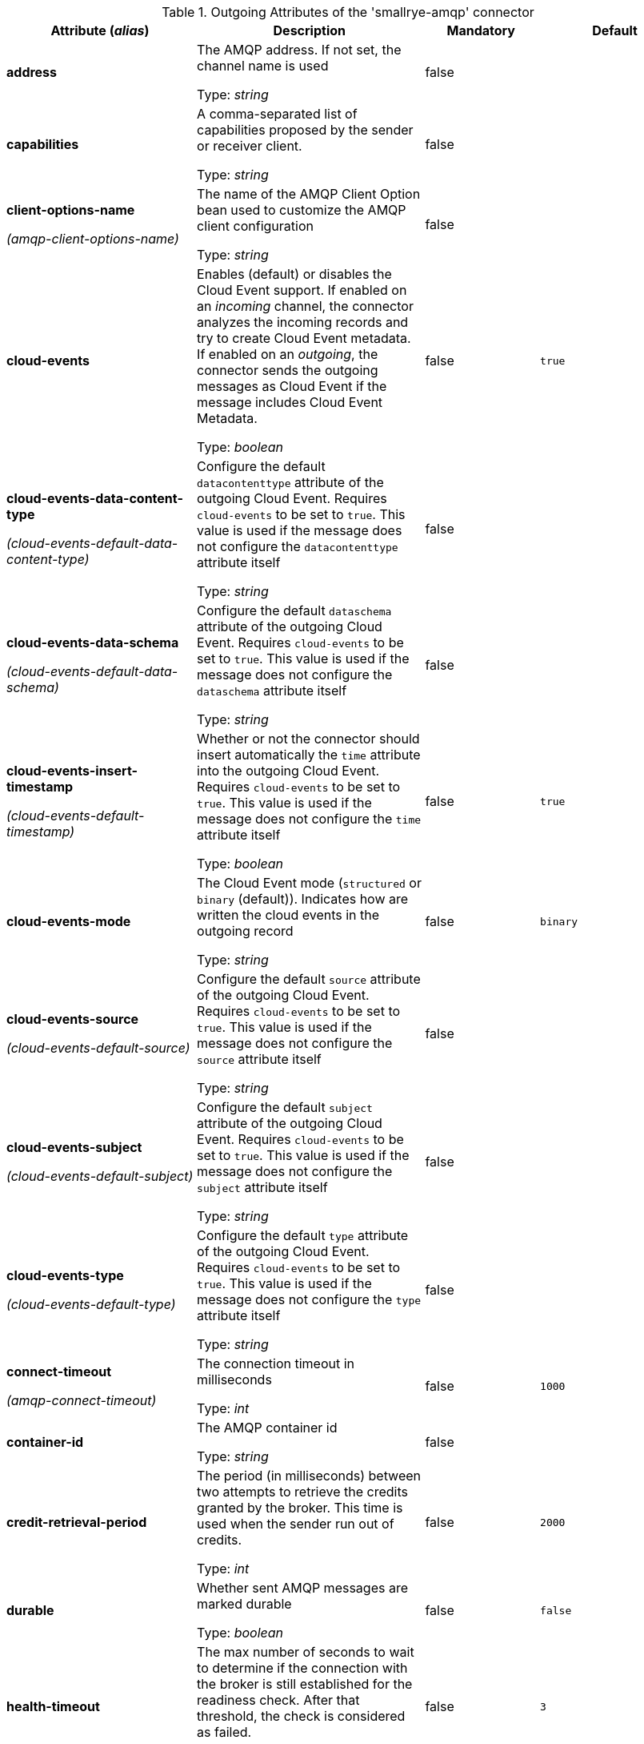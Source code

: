 .Outgoing Attributes of the 'smallrye-amqp' connector
[cols="25, 30, 15, 20",options="header"]
|===
|Attribute (_alias_) | Description | Mandatory | Default

| [.no-hyphens]#*address*# | The AMQP address. If not set, the channel name is used

Type: _string_ | false | 

| [.no-hyphens]#*capabilities*# |  A comma-separated list of capabilities proposed by the sender or receiver client.

Type: _string_ | false | 

| [.no-hyphens]#*client-options-name*#

[.no-hyphens]#_(amqp-client-options-name)_# | The name of the AMQP Client Option bean used to customize the AMQP client configuration

Type: _string_ | false | 

| [.no-hyphens]#*cloud-events*# | Enables (default) or disables the Cloud Event support. If enabled on an _incoming_ channel, the connector analyzes the incoming records and try to create Cloud Event metadata. If enabled on an _outgoing_, the connector sends the outgoing messages as Cloud Event if the message includes Cloud Event Metadata.

Type: _boolean_ | false | `true`

| [.no-hyphens]#*cloud-events-data-content-type*#

[.no-hyphens]#_(cloud-events-default-data-content-type)_# | Configure the default `datacontenttype` attribute of the outgoing Cloud Event. Requires `cloud-events` to be set to `true`. This value is used if the message does not configure the `datacontenttype` attribute itself

Type: _string_ | false | 

| [.no-hyphens]#*cloud-events-data-schema*#

[.no-hyphens]#_(cloud-events-default-data-schema)_# | Configure the default `dataschema` attribute of the outgoing Cloud Event. Requires `cloud-events` to be set to `true`. This value is used if the message does not configure the `dataschema` attribute itself

Type: _string_ | false | 

| [.no-hyphens]#*cloud-events-insert-timestamp*#

[.no-hyphens]#_(cloud-events-default-timestamp)_# | Whether or not the connector should insert automatically the `time` attribute into the outgoing Cloud Event. Requires `cloud-events` to be set to `true`. This value is used if the message does not configure the `time` attribute itself

Type: _boolean_ | false | `true`

| [.no-hyphens]#*cloud-events-mode*# | The Cloud Event mode (`structured` or `binary` (default)). Indicates how are written the cloud events in the outgoing record

Type: _string_ | false | `binary`

| [.no-hyphens]#*cloud-events-source*#

[.no-hyphens]#_(cloud-events-default-source)_# | Configure the default `source` attribute of the outgoing Cloud Event. Requires `cloud-events` to be set to `true`. This value is used if the message does not configure the `source` attribute itself

Type: _string_ | false | 

| [.no-hyphens]#*cloud-events-subject*#

[.no-hyphens]#_(cloud-events-default-subject)_# | Configure the default `subject` attribute of the outgoing Cloud Event. Requires `cloud-events` to be set to `true`. This value is used if the message does not configure the `subject` attribute itself

Type: _string_ | false | 

| [.no-hyphens]#*cloud-events-type*#

[.no-hyphens]#_(cloud-events-default-type)_# | Configure the default `type` attribute of the outgoing Cloud Event. Requires `cloud-events` to be set to `true`. This value is used if the message does not configure the `type` attribute itself

Type: _string_ | false | 

| [.no-hyphens]#*connect-timeout*#

[.no-hyphens]#_(amqp-connect-timeout)_# | The connection timeout in milliseconds

Type: _int_ | false | `1000`

| [.no-hyphens]#*container-id*# | The AMQP container id

Type: _string_ | false | 

| [.no-hyphens]#*credit-retrieval-period*# | The period (in milliseconds) between two attempts to retrieve the credits granted by the broker. This time is used when the sender run out of credits.

Type: _int_ | false | `2000`

| [.no-hyphens]#*durable*# | Whether sent AMQP messages are marked durable

Type: _boolean_ | false | `false`

| [.no-hyphens]#*health-timeout*# | The max number of seconds to wait to determine if the connection with the broker is still established for the readiness check. After that threshold, the check is considered as failed.

Type: _int_ | false | `3`

| [.no-hyphens]#*host*#

[.no-hyphens]#_(amqp-host)_# | The broker hostname

Type: _string_ | false | `localhost`

| [.no-hyphens]#*link-name*# | The name of the link. If not set, the channel name is used.

Type: _string_ | false | 

| [.no-hyphens]#*merge*# | Whether the connector should allow multiple upstreams

Type: _boolean_ | false | `false`

| [.no-hyphens]#*password*#

[.no-hyphens]#_(amqp-password)_# | The password used to authenticate to the broker

Type: _string_ | false | 

| [.no-hyphens]#*port*#

[.no-hyphens]#_(amqp-port)_# | The broker port

Type: _int_ | false | `5672`

| [.no-hyphens]#*reconnect-attempts*#

[.no-hyphens]#_(amqp-reconnect-attempts)_# | The number of reconnection attempts

Type: _int_ | false | `100`

| [.no-hyphens]#*reconnect-interval*#

[.no-hyphens]#_(amqp-reconnect-interval)_# | The interval in second between two reconnection attempts

Type: _int_ | false | `10`

| [.no-hyphens]#*sni-server-name*#

[.no-hyphens]#_(amqp-sni-server-name)_# | If set, explicitly override the hostname to use for the TLS SNI server name

Type: _string_ | false | 

| [.no-hyphens]#*tracing-enabled*# | Whether tracing is enabled (default) or disabled

Type: _boolean_ | false | `true`

| [.no-hyphens]#*ttl*# | The time-to-live of the send AMQP messages. 0 to disable the TTL

Type: _long_ | false | `0`

| [.no-hyphens]#*use-anonymous-sender*# | Whether or not the connector should use an anonymous sender. Default value is `true` if the broker supports it, `false` otherwise. If not supported, it is not possible to dynamically change the destination address.

Type: _boolean_ | false | 

| [.no-hyphens]#*use-ssl*#

[.no-hyphens]#_(amqp-use-ssl)_# | Whether the AMQP connection uses SSL/TLS

Type: _boolean_ | false | `false`

| [.no-hyphens]#*username*#

[.no-hyphens]#_(amqp-username)_# | The username used to authenticate to the broker

Type: _string_ | false | 

| [.no-hyphens]#*virtual-host*#

[.no-hyphens]#_(amqp-virtual-host)_# | If set, configure the hostname value used for the connection AMQP Open frame and TLS SNI server name (if TLS is in use)

Type: _string_ | false | 

|===

